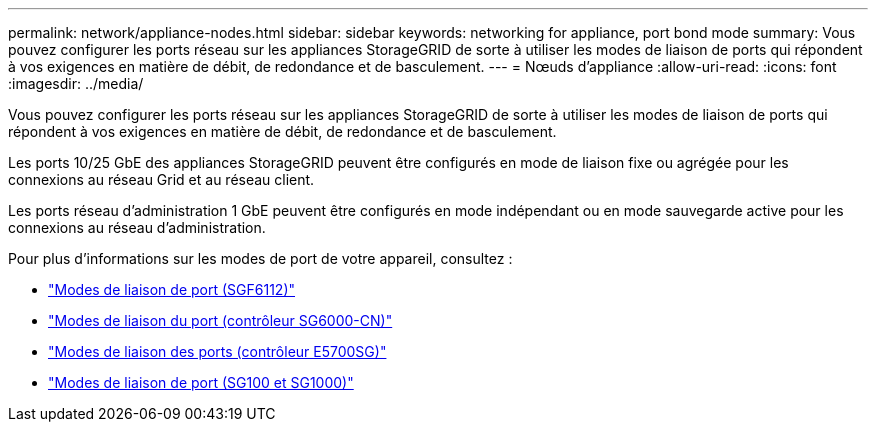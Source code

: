 ---
permalink: network/appliance-nodes.html 
sidebar: sidebar 
keywords: networking for appliance, port bond mode 
summary: Vous pouvez configurer les ports réseau sur les appliances StorageGRID de sorte à utiliser les modes de liaison de ports qui répondent à vos exigences en matière de débit, de redondance et de basculement. 
---
= Nœuds d'appliance
:allow-uri-read: 
:icons: font
:imagesdir: ../media/


[role="lead"]
Vous pouvez configurer les ports réseau sur les appliances StorageGRID de sorte à utiliser les modes de liaison de ports qui répondent à vos exigences en matière de débit, de redondance et de basculement.

Les ports 10/25 GbE des appliances StorageGRID peuvent être configurés en mode de liaison fixe ou agrégée pour les connexions au réseau Grid et au réseau client.

Les ports réseau d'administration 1 GbE peuvent être configurés en mode indépendant ou en mode sauvegarde active pour les connexions au réseau d'administration.

Pour plus d'informations sur les modes de port de votre appareil, consultez :

* link:../installconfig/port-bond-modes-for-sgf6112.html["Modes de liaison de port (SGF6112)"]
* link:../installconfig/port-bond-modes-for-sg6000-cn-controller.html["Modes de liaison du port (contrôleur SG6000-CN)"]
* link:../installconfig/port-bond-modes-for-e5700sg-controller-ports.html["Modes de liaison des ports (contrôleur E5700SG)"]
* link:../installconfig/port-bond-modes-for-sg100-and-sg1000.html["Modes de liaison de port (SG100 et SG1000)"]

